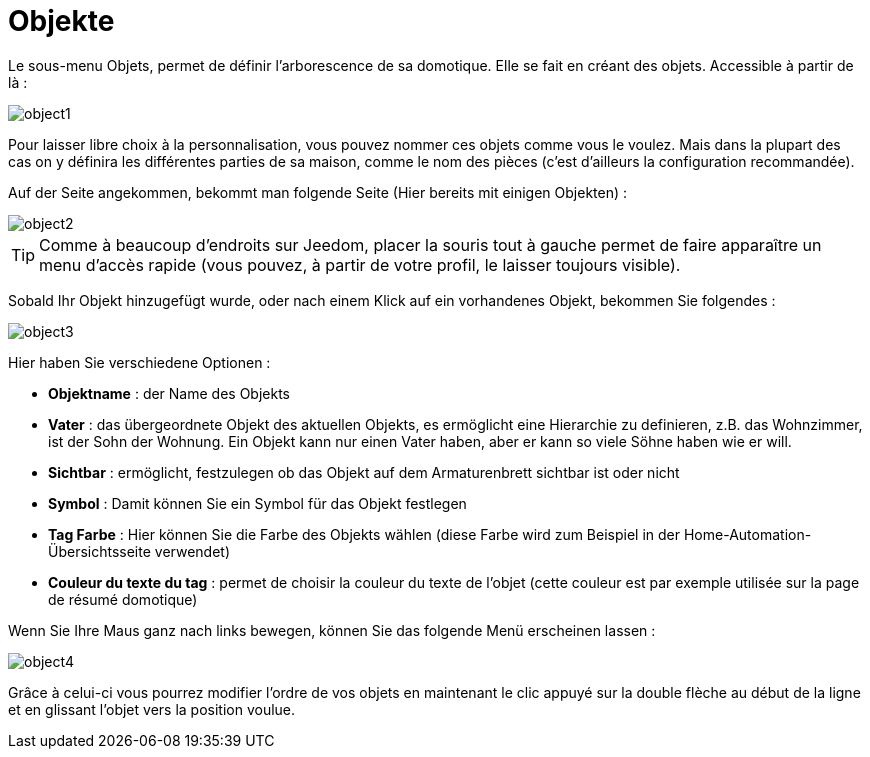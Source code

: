 = Objekte

Le sous-menu Objets, permet de définir l'arborescence de sa domotique. Elle se fait en créant des objets. Accessible à partir de là : 

image::../images/object1.JPG[]

Pour laisser libre choix à la personnalisation, vous pouvez nommer ces objets comme vous le voulez. Mais dans la plupart des cas on y définira les différentes parties de sa maison, comme le nom des pièces (c'est d'ailleurs la configuration recommandée).

Auf der Seite angekommen, bekommt man folgende Seite (Hier bereits mit einigen Objekten) : 

image::../images/object2.JPG[]

[TIP]
Comme à beaucoup d'endroits sur Jeedom, placer la souris tout à gauche permet de faire apparaître un menu d'accès rapide (vous pouvez, à partir de votre profil, le laisser toujours visible).

Sobald Ihr Objekt hinzugefügt wurde, oder nach einem Klick auf ein vorhandenes Objekt, bekommen Sie folgendes : 

image::../images/object3.JPG[]


Hier haben Sie verschiedene Optionen : 

* *Objektname* : der Name des Objekts
* *Vater* : das übergeordnete Objekt des aktuellen Objekts, es ermöglicht eine Hierarchie zu definieren, z.B. das Wohnzimmer,  ist der Sohn der Wohnung. Ein Objekt kann nur einen Vater haben, aber er kann so viele Söhne haben wie er will.
* *Sichtbar* : ermöglicht, festzulegen ob das Objekt auf dem Armaturenbrett sichtbar ist oder nicht
* *Symbol* : Damit können Sie ein Symbol für das Objekt festlegen
* *Tag Farbe* : Hier können Sie die Farbe des Objekts wählen (diese Farbe wird zum Beispiel in der Home-Automation-Übersichtsseite verwendet)
* *Couleur du texte du tag* : permet de choisir la couleur du texte de l'objet (cette couleur est par exemple utilisée sur la page de résumé domotique)

Wenn Sie Ihre Maus ganz nach links bewegen, können Sie das folgende Menü erscheinen lassen : 

image::../images/object4.JPG[]

Grâce à celui-ci vous pourrez modifier l'ordre de vos objets en maintenant le clic appuyé sur la double flèche au début de la ligne et en glissant l'objet vers la position voulue.